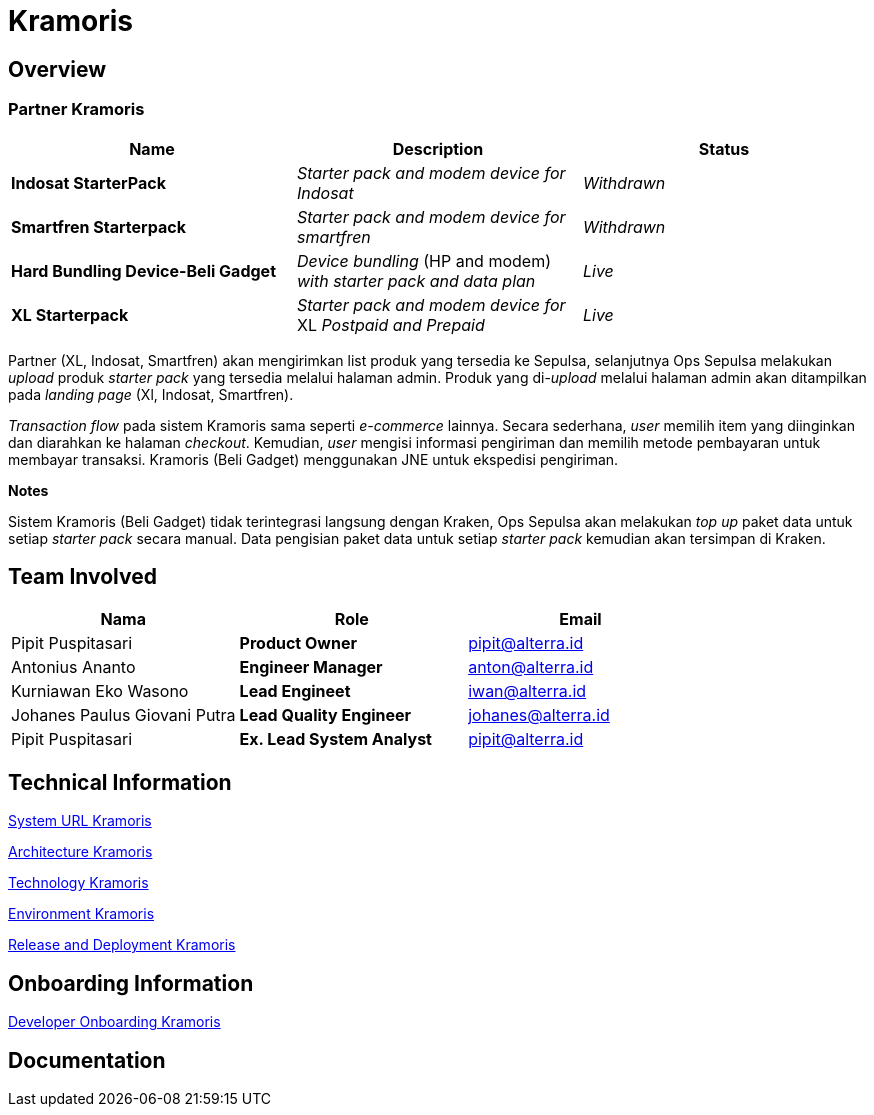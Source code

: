 = Kramoris
:keywords: sti,telco,physical-goods-order-systems,kraken,silo,kramoris

== Overview

=== Partner Kramoris
|===
| *Name* | *Description* | *Status*

| *Indosat StarterPack*
| _Starter_ _pack_ _and_ _modem_ _device_ _for_ _Indosat_
| _Withdrawn_

| *Smartfren Starterpack*
| _Starter_ _pack_ _and_ _modem_ _device_ _for_ _smartfren_
| _Withdrawn_

| *Hard Bundling Device-Beli Gadget*
| _Device_ _bundling_ (HP and modem) _with_ _starter_ _pack_ _and_ _data_ _plan_
| _Live_

| *XL Starterpack*
| _Starter_ _pack_ _and_ _modem_ _device_ _for_ XL _Postpaid_ _and_ _Prepaid_
| _Live_
|===

Partner (XL, Indosat, Smartfren) akan mengirimkan list produk yang tersedia ke Sepulsa, selanjutnya Ops Sepulsa melakukan _upload_ produk _starter_ _pack_ yang tersedia melalui halaman admin. Produk yang di-_upload_ melalui halaman admin akan ditampilkan pada _landing_ _page_ (Xl, Indosat, Smartfren).

_Transaction_ _flow_ pada sistem Kramoris sama seperti _e-commerce_ lainnya. Secara sederhana, _user_ memilih item yang diinginkan dan diarahkan ke halaman _checkout_. Kemudian, _user_ mengisi informasi pengiriman dan memilih metode pembayaran untuk membayar transaksi. Kramoris (Beli Gadget) menggunakan JNE untuk ekspedisi pengiriman.

*Notes*

Sistem Kramoris (Beli Gadget) tidak terintegrasi langsung dengan Kraken, Ops Sepulsa akan melakukan _top up_ paket data untuk setiap _starter pack_ secara manual. Data pengisian paket data untuk setiap _starter pack_ kemudian akan tersimpan di Kraken.

== Team Involved

|===
| *Nama* | *Role* | *Email*

| Pipit Puspitasari
| *Product Owner*
| pipit@alterra.id

| Antonius Ananto
| *Engineer Manager*
| anton@alterra.id

| Kurniawan Eko Wasono
| *Lead Engineet*
| iwan@alterra.id

| Johanes Paulus Giovani Putra
| *Lead Quality Engineer*
| johanes@alterra.id

| Pipit Puspitasari
| *Ex.
Lead System Analyst*
| pipit@alterra.id
|===

== Technical Information

<<./url-kramoris.adoc#, System URL Kramoris>>

<<./architecture-kramoris.adoc#, Architecture Kramoris>>

<<./technology-kramoris.adoc#, Technology Kramoris>>

<<./environment-kramoris.adoc#, Environment Kramoris>>
 
<<./release-deploy-kramoris.adoc#, Release and Deployment Kramoris>>

== Onboarding Information

<<./dev-onboarding-kramoris.adoc#, Developer Onboarding Kramoris>>

== Documentation
